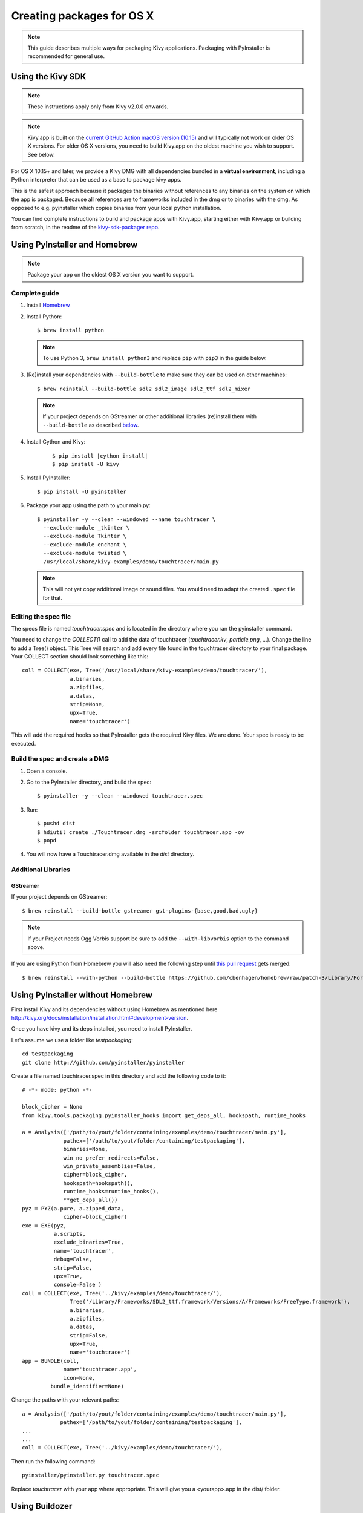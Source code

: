 .. _packaging-osx:

Creating packages for OS X
==========================

.. note::

    This guide describes multiple ways for packaging Kivy applications.
    Packaging with PyInstaller is recommended for general use.

.. _packaging-osx-sdk:

Using the Kivy SDK
------------------

.. note::

    These instructions apply only from Kivy v2.0.0 onwards.

.. note::

    Kivy.app is built on the `current GitHub Action macOS version (10.15)
    <https://github.com/actions/virtual-environments#available-environments>`_ and will typically
    not work on older OS X versions. For older OS X versions, you need to build Kivy.app
    on the oldest machine you wish to support. See below.

For OS X 10.15+ and later, we provide a Kivy DMG with all dependencies
bundled in a **virtual environment**, including a Python interpreter that can be used as
a base to package kivy apps.

This is the safest approach because it packages the binaries without references to
any binaries on the system on which the app is packaged. Because all references are
to frameworks included in the dmg or to binaries with the dmg. As opposed to
e.g. pyinstaller which copies binaries from your local python installation.

You can find complete instructions to build and package apps with Kivy.app, starting either
with Kivy.app or building from scratch, in the readme
of the `kivy-sdk-packager repo <https://github.com/kivy/kivy-sdk-packager/tree/master/osx>`_.

.. _osx_pyinstaller:

Using PyInstaller and Homebrew
------------------------------
.. note::

    Package your app on the oldest OS X version you want to support.

Complete guide
~~~~~~~~~~~~~~
#. Install `Homebrew <http://brew.sh>`_
#. Install Python::

    $ brew install python

   .. note::
     To use Python 3, ``brew install python3`` and replace ``pip`` with
     ``pip3`` in the guide below.

#. (Re)install your dependencies with ``--build-bottle`` to make sure they can
   be used on other machines::

    $ brew reinstall --build-bottle sdl2 sdl2_image sdl2_ttf sdl2_mixer

   .. note::
       If your project depends on GStreamer or other additional libraries
       (re)install them with ``--build-bottle`` as described
       `below <additional libraries_>`_.

#. Install Cython and Kivy:

    .. parsed-literal::

        $ pip install |cython_install|
        $ pip install -U kivy

#. Install PyInstaller::

    $ pip install -U pyinstaller

#. Package your app using the path to your main.py::

    $ pyinstaller -y --clean --windowed --name touchtracer \
      --exclude-module _tkinter \
      --exclude-module Tkinter \
      --exclude-module enchant \
      --exclude-module twisted \
      /usr/local/share/kivy-examples/demo/touchtracer/main.py

   .. note::
     This will not yet copy additional image or sound files. You would need to
     adapt the created ``.spec`` file for that.


Editing the spec file
~~~~~~~~~~~~~~~~~~~~~
The specs file is named `touchtracer.spec` and is located in the directory
where you ran the pyinstaller command.

You need to change the `COLLECT()` call to add the data of touchtracer
(`touchtracer.kv`, `particle.png`, ...). Change the line to add a Tree()
object. This Tree will search and add every file found in the touchtracer
directory to your final package. Your COLLECT section should look something
like this::


    coll = COLLECT(exe, Tree('/usr/local/share/kivy-examples/demo/touchtracer/'),
                   a.binaries,
                   a.zipfiles,
                   a.datas,
                   strip=None,
                   upx=True,
                   name='touchtracer')

This will add the required hooks so that PyInstaller gets the required Kivy
files. We are done. Your spec is ready to be executed.

Build the spec and create a DMG
~~~~~~~~~~~~~~~~~~~~~~~~~~~~~~~

#. Open a console.
#. Go to the PyInstaller directory, and build the spec::

    $ pyinstaller -y --clean --windowed touchtracer.spec

#. Run::

    $ pushd dist
    $ hdiutil create ./Touchtracer.dmg -srcfolder touchtracer.app -ov
    $ popd

#. You will now have a Touchtracer.dmg available in the `dist` directory.


Additional Libraries
~~~~~~~~~~~~~~~~~~~~
GStreamer
^^^^^^^^^
If your project depends on GStreamer::

    $ brew reinstall --build-bottle gstreamer gst-plugins-{base,good,bad,ugly}

.. note::
    If your Project needs Ogg Vorbis support be sure to add the
    ``--with-libvorbis`` option to the command above.

If you are using Python from Homebrew you will also need the following step
until `this pull request <https://github.com/Homebrew/homebrew/pull/46097>`_
gets merged::

    $ brew reinstall --with-python --build-bottle https://github.com/cbenhagen/homebrew/raw/patch-3/Library/Formula/gst-python.rb


Using PyInstaller without Homebrew
----------------------------------
First install Kivy and its dependencies without using Homebrew as mentioned here
http://kivy.org/docs/installation/installation.html#development-version.

Once you have kivy and its deps installed, you need to install PyInstaller.

Let's assume we use a folder like `testpackaging`::

    cd testpackaging
    git clone http://github.com/pyinstaller/pyinstaller

Create a file named touchtracer.spec in this directory and add the following
code to it::

    # -*- mode: python -*-

    block_cipher = None
    from kivy.tools.packaging.pyinstaller_hooks import get_deps_all, hookspath, runtime_hooks

    a = Analysis(['/path/to/yout/folder/containing/examples/demo/touchtracer/main.py'],
                 pathex=['/path/to/yout/folder/containing/testpackaging'],
                 binaries=None,
                 win_no_prefer_redirects=False,
                 win_private_assemblies=False,
                 cipher=block_cipher,
                 hookspath=hookspath(),
                 runtime_hooks=runtime_hooks(),
                 **get_deps_all())
    pyz = PYZ(a.pure, a.zipped_data,
                 cipher=block_cipher)
    exe = EXE(pyz,
              a.scripts,
              exclude_binaries=True,
              name='touchtracer',
              debug=False,
              strip=False,
              upx=True,
              console=False )
    coll = COLLECT(exe, Tree('../kivy/examples/demo/touchtracer/'),
                   Tree('/Library/Frameworks/SDL2_ttf.framework/Versions/A/Frameworks/FreeType.framework'),
                   a.binaries,
                   a.zipfiles,
                   a.datas,
                   strip=False,
                   upx=True,
                   name='touchtracer')
    app = BUNDLE(coll,
                 name='touchtracer.app',
                 icon=None,
             bundle_identifier=None)

Change the paths with your relevant paths::

    a = Analysis(['/path/to/yout/folder/containing/examples/demo/touchtracer/main.py'],
                pathex=['/path/to/yout/folder/containing/testpackaging'],
    ...
    ...
    coll = COLLECT(exe, Tree('../kivy/examples/demo/touchtracer/'),

Then run the following command::

    pyinstaller/pyinstaller.py touchtracer.spec

Replace `touchtracer` with your app where appropriate.
This will give you a <yourapp>.app in the dist/ folder.


.. _osx_kivy-sdk-packager:

Using Buildozer
---------------

    pip install git+http://github.com/kivy/buildozer
    cd /to/where/I/Want/to/package
    buildozer init

.. note::
    Packaging Kivy applications with the following method must be done inside
    OS X, 32-bit platforms are no longer supported.

Edit the buildozer.spec and add the details for your app.
Dependencies can be added to the `requirements=` section.

By default the kivy version specified in the requirements is ignored.

If you have a Kivy.app at /Applications/Kivy.app then that is used,
for packaging. Otherwise the latest build from kivy.org using Kivy
master will be downloaded and used.

If you want to package for python 3.x.x simply download the package
named Kivy3.7z from the download section of kivy.org and extract it
to Kivy.app in /Applications, then run::

    buildozer osx debug

Once the app is packaged, you might want to remove unneeded
packages like gstreamer, if you don't need video support.
Same logic applies for other things you do not use, just reduce
the package to its minimal state that is needed for the app to run.

As an example we are including the showcase example packaged using
this method for both Python 2 (9.xMB) and 3 (15.xMB), you can find the
packages here:
https://drive.google.com/drive/folders/0B1WO07-OL50_alFzSXJUajBFdnc .

That's it. Enjoy!

Buildozer right now uses the Kivy SDK to package your app.
If you want to control more details about your app than buildozer
currently offers then you can use the SDK directly, as detailed in the
section below.
